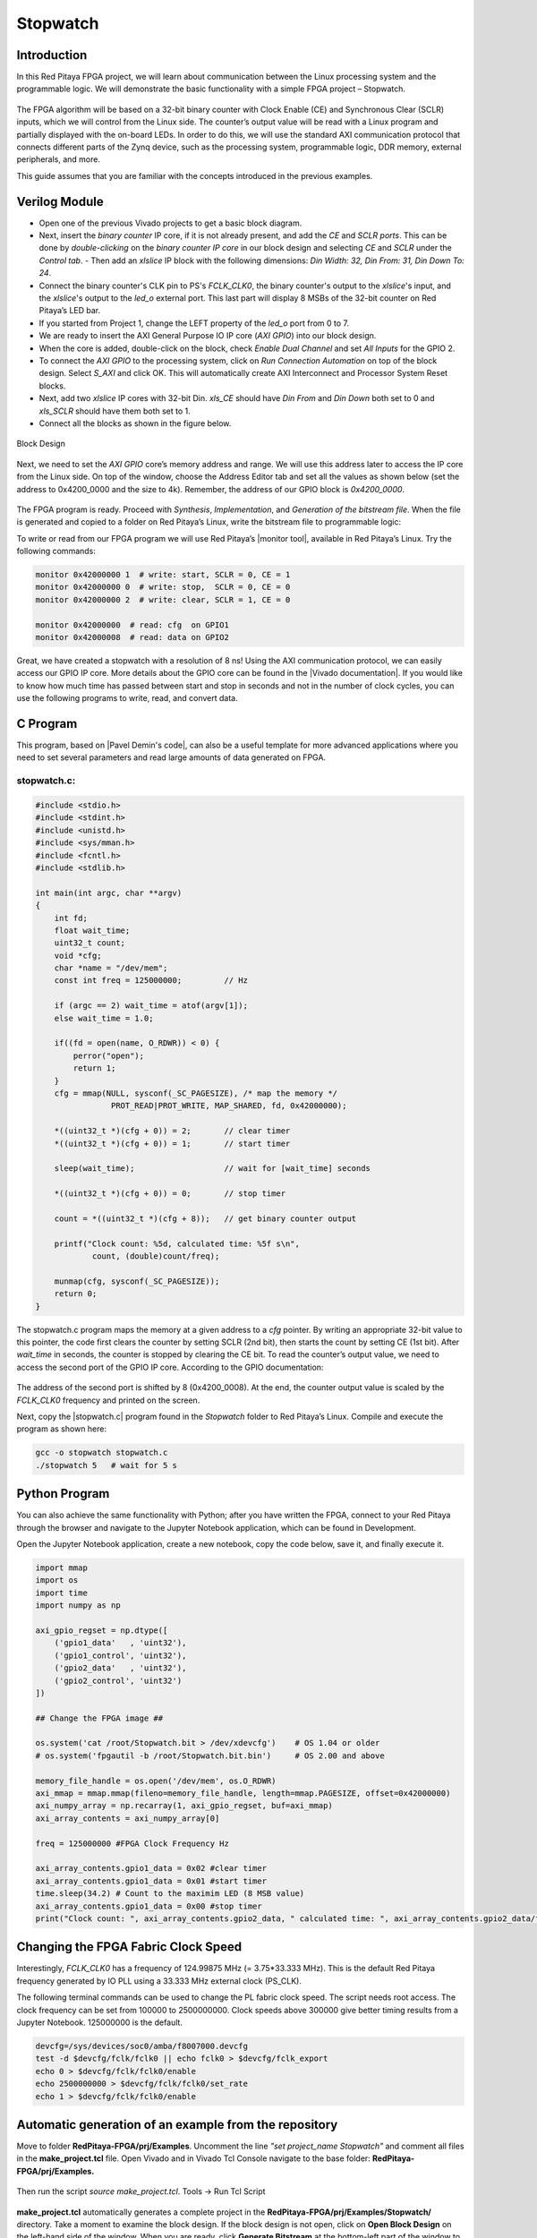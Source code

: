 .. _stopwatch:

#########
Stopwatch
#########

============
Introduction
============

In this Red Pitaya FPGA project, we will learn about communication between the Linux processing system and the programmable logic. We will demonstrate the basic functionality with a simple FPGA project – Stopwatch.

.. figure:: img/stopwatch.jpg
    :alt: Logo
    :align: center

The FPGA algorithm will be based on a 32-bit binary counter with Clock Enable (CE) and Synchronous Clear (SCLR) inputs, which we will control from the Linux side. The counter’s output value will be read with a Linux program and partially displayed with the on-board LEDs. In order to do this, we will use the standard AXI communication protocol that connects different parts of the Zynq device, such as the processing system, programmable logic, DDR memory, external peripherals, and more.

This guide assumes that you are familiar with the concepts introduced in the previous examples.


==============
Verilog Module
==============

- Open one of the previous Vivado projects to get a basic block diagram. 
- Next, insert the *binary counter* IP core, if it is not already present, and add the *CE* and *SCLR ports*. This can be done by *double-clicking* on the *binary counter IP core* in our block design and selecting *CE* and *SCLR* under the *Control tab*. - Then add an *xlslice* IP block with the following dimensions: *Din Width: 32, Din From: 31, Din Down To: 24*.
- Connect the binary counter's CLK pin to PS's *FCLK_CLK0*, the binary counter's output to the *xlslice*'s input, and the *xlslice*'s output to the *led_o* external port. This last part will display 8 MSBs of the 32-bit counter on Red Pitaya’s LED bar.
- If you started from Project 1, change the LEFT property of the *led_o* port from 0 to 7.

- We are ready to insert the AXI General Purpose IO IP core (*AXI GPIO*) into our block design.
- When the core is added, double-click on the block, check *Enable Dual Channel* and set *All Inputs* for the GPIO 2.
- To connect the *AXI GPIO* to the processing system, click on *Run Connection Automation* on top of the block design. Select *S_AXI* and click OK. This will automatically create AXI Interconnect and Processor System Reset blocks.
- Next, add two *xlslice* IP cores with 32-bit Din. *xls_CE* should have *Din From* and *Din Down* both set to 0 and *xls_SCLR* should have them both set to 1.

- Connect all the blocks as shown in the figure below.

.. figure:: img/Stopwatch1.png
    :alt: Logo
    :align: center
    
    Block Design

Next, we need to set the *AXI GPIO* core’s memory address and range. We will use this address later to access the IP core from the Linux side. On top of the window, choose the Address Editor tab and set all the values as shown below (set the address to 0x4200_0000 and the size to 4k). Remember, the address of our GPIO block is *0x4200_0000*.

.. figure:: img/Stopwatch2.png
    :alt: Logo
    :align: center

The FPGA program is ready. Proceed with *Synthesis*, *Implementation*, and *Generation of the bitstream file*. When the file is generated and copied to a folder on Red Pitaya’s Linux, write the bitstream file to programmable logic:


.. tabs::

    .. tab:: OS version 1.04 or older

        Please note that you need to change the forward slashes to backward slashes on Windows.

        1. Open Terminal or CMD and go to the .bit file location.

        .. code-block:: bash
    
            cd <Path/to/RedPitaya/repository>/prj/Examples/Stopwatch/tmp/Stopwatch/Stopwatch.runs/impl_1

        2. Send the .bit file to the Red Pitaya with the ``scp`` command or use WinSCP or a similar tool to perform the operation.

        .. code-block:: bash

            scp system_wrapper.bit root@rp-xxxxxx.local:/root/Stopwatch.bit

        3. Now establish an SSH communication with your Red Pitaya and check if you have the copy *Stopwatch.bit* in the root directory.

        .. code-block:: bash

            redpitaya> ls

        4. Load the *Stopwatch.bit* to **xdevcfg** with

        .. code-block:: bash

            redpitaya> cat Stopwatch.bit > /dev/xdevcfg

    .. tab:: OS version 2.00

        The 2.00 OS uses a new mechanism of loading the FPGA. The process will depend on whether you are using Linux or Windows as the ``echo`` command functinality differs bewteen the two.

        Please note that you need to change the forward slashes to backward slashes on Windows.

        1. On Windows, open **Vivado** and use the **TCL console**. Alternatively, use **Vivado HSL Command Prompt** (use Windows search to find it). Navigate to the *.bit* file location.

           On Linux, open the **Terminal** and go to the *.bit* file location.

           .. code-block:: bash

               cd <Path/to/RedPitaya/repository>/prj/Examples/Stopwatch/tmp/Stopwatch/Stopwatch.runs/impl_1

        2. Create *.bif* file and use it to generate a binary bitstream file (*system_wrapper.bit.bin*)

           **Windows (Vivado TCL console or Vivado HSL Command Prompt):**

           .. code-block:: bash

               echo all:{ system_wrapper.bit } >  system_wrapper.bif
               bootgen -image system_wrapper.bif -arch zynq -process_bitstream bin -o system_wrapper.bit.bin -w

           **Linux and Windows (WSL + Normal CMD):**

           .. code-block:: bash

               echo -n "all:{ system_wrapper.bit }" >  system_wrapper.bif
               bootgen -image system_wrapper.bif -arch zynq -process_bitstream bin -o system_wrapper.bit.bin -w

        3. Using a standard command prompt, send the *.bit.bin* file to the Red Pitaya with the ``scp`` command or use WinSCP or a similar tool to perform the operation.

           .. code-block:: bash
   
               scp system_wrapper.bit.bin root@rp-xxxxxx.local:/root/Stopwatch.bit.bin

        4. Now establish an SSH communication with your Red Pitaya and check if you have the copy *Stopwatch.bit.bin* in the root directory (you can use Putty or WSL).

           .. code-block:: bash

               redpitaya> ls

        5. Finally, we are ready to program the FPGA with our own bitstream file located in the **/root/** folder on Red Pitaya. 
           To program the FPGA simply execute the following line in the Red Pitaya Linux terminal that will load the *Stopwatch.bit.bin* image into the FPGA:

           .. code-block:: bash

               redpitaya> fpgautil -b Stopwatch.bit.bin


To write or read from our FPGA program we will use Red Pitaya’s |monitor tool|, available in Red Pitaya’s Linux. Try the following commands:

.. |monitor tool| raw:: html

    <a href="https://redpitaya.readthedocs.io/en/latest/appsFeatures/command_line_tools/com_line_tool.html#monitor-utility" target="_blank">monitor tool</a>

.. code-block:: shell-session

    monitor 0x42000000 1  # write: start, SCLR = 0, CE = 1
    monitor 0x42000000 0  # write: stop,  SCLR = 0, CE = 0
    monitor 0x42000000 2  # write: clear, SCLR = 1, CE = 0
    
    monitor 0x42000000	# read: cfg  on GPIO1
    monitor 0x42000008	# read: data on GPIO2

Great, we have created a stopwatch with a resolution of 8 ns! Using the AXI communication protocol, we can easily access our GPIO IP core. More details about the GPIO core can be found in the |Vivado documentation|. If you would like to know how much time has passed between start and stop in seconds and not in the number of clock cycles, you can use the following programs to write, read, and convert data.

.. |Vivado documentation| raw:: html

    <a href="https://www.xilinx.com/support/documentation/ip_documentation/axi_ref_guide/latest/ug1037-vivado-axi-reference-guide.pdf" target="_blank">Vivado AXI reference guide</a>


=========
C Program
=========

This program, based on |Pavel Demin's code|, can also be a useful template for more advanced applications where you need to set several parameters and read large amounts of data generated on FPGA.

.. |Pavel Demin's code| raw:: html

    <a href="http://pavel-demin.github.io/red-pitaya-notes/" target="_blank">Pavel Demin’s code</a>

------------
stopwatch.c:
------------

.. code-block:: c

    #include <stdio.h>
    #include <stdint.h>
    #include <unistd.h>
    #include <sys/mman.h>
    #include <fcntl.h>
    #include <stdlib.h>
    
    int main(int argc, char **argv)
    {
        int fd;
        float wait_time;
        uint32_t count;
        void *cfg;
        char *name = "/dev/mem";
        const int freq = 125000000;         // Hz

        if (argc == 2) wait_time = atof(argv[1]);
        else wait_time = 1.0;

        if((fd = open(name, O_RDWR)) < 0) {
            perror("open");
            return 1;
        }
        cfg = mmap(NULL, sysconf(_SC_PAGESIZE), /* map the memory */
                    PROT_READ|PROT_WRITE, MAP_SHARED, fd, 0x42000000);

        *((uint32_t *)(cfg + 0)) = 2;       // clear timer
        *((uint32_t *)(cfg + 0)) = 1;       // start timer

        sleep(wait_time);                   // wait for [wait_time] seconds

        *((uint32_t *)(cfg + 0)) = 0;       // stop timer

        count = *((uint32_t *)(cfg + 8));   // get binary counter output

        printf("Clock count: %5d, calculated time: %5f s\n",
                count, (double)count/freq);

        munmap(cfg, sysconf(_SC_PAGESIZE));
        return 0;
    }


The stopwatch.c program maps the memory at a given address to a *cfg* pointer. By writing an appropriate 32-bit value to this pointer, the code first clears the counter by setting SCLR (2nd bit), then starts the count by setting CE (1st bit). After *wait_time* in seconds, the counter is stopped by clearing the CE bit. To read the counter’s output value, we need to access the second port of the GPIO IP core. According to the GPIO documentation:

.. figure:: img/Stopwatch3.png
    :alt: Logo
    :align: center

The address of the second port is shifted by 8 (0x4200_0008). At the end, the counter output value is scaled by the *FCLK_CLK0* frequency and printed on the screen.

Next, copy the |stopwatch.c| program found in the *Stopwatch* folder to Red Pitaya’s Linux. Compile and execute the program as shown here:

.. |stopwatch.c| raw:: html

    <a href="https://github.com/RedPitaya/RedPitaya-FPGA/blob/master/prj/Examples/Stopwatch/stopwatch.c" target="_blank">stopwatch.c</a>


.. code-block:: shell-session

    gcc -o stopwatch stopwatch.c
    ./stopwatch 5   # wait for 5 s

==============
Python Program
==============

You can also achieve the same functionality with Python; after you have written the FPGA, connect to your Red Pitaya through the browser and navigate to the Jupyter Notebook application, which can be found in Development.

Open the Jupyter Notebook application, create a new notebook, copy the code below, save it, and finally execute it.

.. code-block:: python

    import mmap
    import os
    import time
    import numpy as np

    axi_gpio_regset = np.dtype([
        ('gpio1_data'   , 'uint32'),
        ('gpio1_control', 'uint32'),
        ('gpio2_data'   , 'uint32'),
        ('gpio2_control', 'uint32')
    ])

    ## Change the FPGA image ##

    os.system('cat /root/Stopwatch.bit > /dev/xdevcfg')    # OS 1.04 or older
    # os.system('fpgautil -b /root/Stopwatch.bit.bin')     # OS 2.00 and above

    memory_file_handle = os.open('/dev/mem', os.O_RDWR)
    axi_mmap = mmap.mmap(fileno=memory_file_handle, length=mmap.PAGESIZE, offset=0x42000000)
    axi_numpy_array = np.recarray(1, axi_gpio_regset, buf=axi_mmap)
    axi_array_contents = axi_numpy_array[0]

    freq = 125000000 #FPGA Clock Frequency Hz
    
    axi_array_contents.gpio1_data = 0x02 #clear timer
    axi_array_contents.gpio1_data = 0x01 #start timer
    time.sleep(34.2) # Count to the maximim LED (8 MSB value)
    axi_array_contents.gpio1_data = 0x00 #stop timer
    print("Clock count: ", axi_array_contents.gpio2_data, " calculated time: ", axi_array_contents.gpio2_data/freq, " Seconds")


====================================
Changing the FPGA Fabric Clock Speed
====================================

Interestingly, *FCLK_CLK0* has a frequency of 124.99875 MHz (= 3.75*33.333 MHz). This is the default Red Pitaya frequency generated by IO PLL using a 33.333 MHz external clock (PS_CLK).

The following terminal commands can be used to change the PL fabric clock speed. The script needs root access. The clock frequency can be set from 100000 to 2500000000. Clock speeds above 300000 give better timing results from a Jupyter Notebook. 125000000 is the default.

.. code-block:: shell-session

    devcfg=/sys/devices/soc0/amba/f8007000.devcfg
    test -d $devcfg/fclk/fclk0 || echo fclk0 > $devcfg/fclk_export
    echo 0 > $devcfg/fclk/fclk0/enable
    echo 2500000000 > $devcfg/fclk/fclk0/set_rate
    echo 1 > $devcfg/fclk/fclk0/enable


========================================================
Automatic generation of an example from the repository
========================================================

Move to folder **RedPitaya-FPGA/prj/Examples**. Uncomment the line *"set project_name Stopwatch"* and comment all files in the **make_project.tcl** file. Open Vivado and in Vivado Tcl Console navigate to the base folder: **RedPitaya-FPGA/prj/Examples.**

.. figure:: img/LedBlink1.png
    :alt: Logo
    :align: center

Then run the script *source make_project.tcl*. Tools → Run Tcl Script

.. figure:: img/LedBlink2.png
    :alt: Logo
    :align: center

**make_project.tcl** automatically generates a complete project in the **RedPitaya-FPGA/prj/Examples/Stopwatch/** directory. Take a moment to examine the block design.
If the block design is not open, click on **Open Block Design** on the left-hand side of the window. When you are ready, click **Generate Bitstream** at the bottom-left part of the window to generate a bitstream file.
After you confirm that both Synthesis and Implementation will be executed beforehand the longer process starts. After successful completion of synthesis, implementation, and bitstream generation, the bit file can be found at **Examples/Stopwatch/tmp/Stopwatch/Stopwatch.runs/impl_1/system_wrapper.bit**

Follow the instructions above to change the FPGA image on the Red Pitaya.

==========
Conclusion
==========

Congratulations! We have created another simple project where we learned how to communicate between our FPGA program and Linux running on Red Pitaya’s Zynq7 ARM processor.


If you want to roll back to the official Red Pitaya FPGA program, run the following command:

.. tabs::

    .. group-tab:: OS version 1.04 or older

        .. code-block:: shell-session

            redpitaya> cat /opt/redpitaya/fpga/fpga_0.94.bit > /dev/xdevcfg

    .. group-tab:: OS version 2.00

        .. code-block:: shell-session

            redpitaya> overlay.sh v0.94

or simply restart your Red Pitaya.


===============
Author & Source
===============

    - Orignal author: Anton Potočnik.
    - The clock speed change commands are based on a script by Jean Minet on the original lesson below.
    - Python code by John M0JPI


Original lesson: |lesson link|

.. |lesson link| raw:: html

    <a href="http://antonpotocnik.com/?p=489265" target="_blank">link</a>
